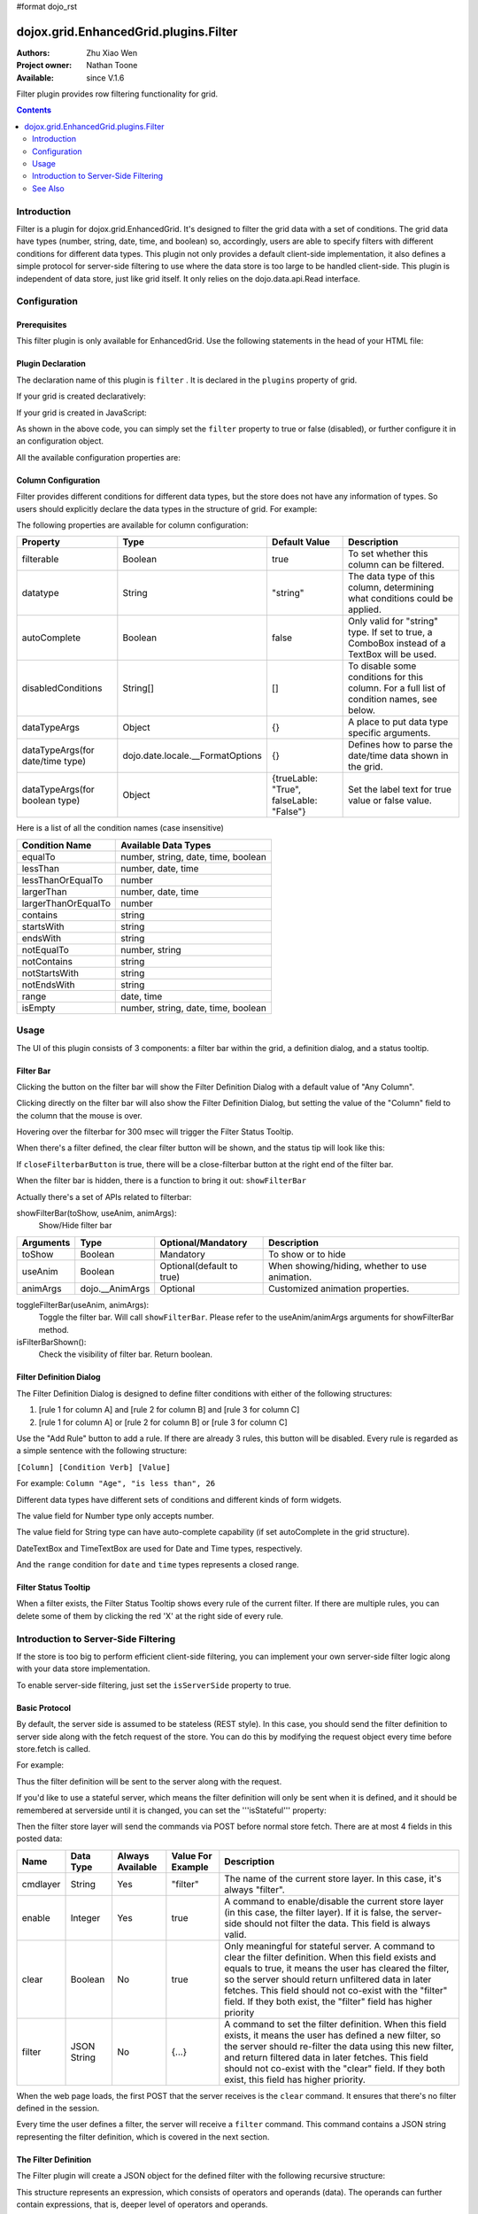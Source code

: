 #format dojo_rst

dojox.grid.EnhancedGrid.plugins.Filter
======================================

:Authors: Zhu Xiao Wen
:Project owner: Nathan Toone
:Available: since V.1.6

Filter plugin provides row filtering functionality for grid. 

.. contents::
	:depth: 2

============
Introduction
============

Filter is a plugin for dojox.grid.EnhancedGrid. It's designed to filter the grid data with a set of conditions. The grid data have types (number, string, date, time, and boolean) so, accordingly, users are able to specify filters with different conditions for different data types. This plugin not only provides a default client-side implementation, it also defines a simple protocol for server-side filtering to use where the data store is too large to be handled client-side. This plugin is independent of data store, just like grid itself. It only relies on the dojo.data.api.Read interface. 

.. code-example::
  :toolbar: themes, versions, dir
  :version: local
  :width: 480
  :height: 300

  .. javascript::

	<script type="text/javascript" src="{{ baseUrl }}dojox/grid/tests/enhanced/support/test_write_store_music.js"></script>
	<script type="text/javascript">
		dojo.require("dojox.grid.EnhancedGrid");
		dojo.require("dojox.grid.enhanced.plugins.Filter");
		
		//In case you've close the filter bar, here's a way to bring it up.
		function showFilterBar(){
			dijit.byId('grid').showFilterBar(true);
		};
		
		dojo.addOnLoad(function(){
			//See the ItemFileWriteStore defined in test_write_store_music.js
			var store = test_store[0];
			
			var layout = [
				{ field: "id", datatype:"number"},
				{ field: "Genre", datatype:"string"},
				{ field: "Artist", datatype:"string",
					//Declare that we need the ComboBox for suggestions (autoComplete by default)
					autoComplete: true
				},
				{ field: "Album", datatype:"string",
					//Declare that we need the ComboBox for suggestions 
					autoComplete: true,
					//Configure the ComboBox, so that it does not auto-complete our input
					dataTypeArgs: {
						autoComplete: false
					}
				},
				{ field: "Name", datatype:"string",
					//Declare that we do not need the following conditions for this column 
					disabledConditions: ["contains", "notcontains"]
				},
				{ field: "Track", datatype:"number"},
				{ field: "Download Date", datatype:"date",
					//Declare how the data in store should be parsed to a Date object.
					dataTypeArgs: {
						datePattern: "yyyy/M/d"
					}
				},
				{ field: "Last Played", datatype:"time",
					//Declare how the data in store should be parsed to a Date object.
					dataTypeArgs: {
						timePattern: "HH:mm:ss"
					}
				}
			];
			
			var grid = new dojox.grid.EnhancedGrid({
				id: 'grid',
				store: store,
				structure: layout,
				plugins: {
					filter: {
						//Show the closeFilterbarButton at the filter bar
						closeFilterbarButton: true,
						//Set the maximum rule count to 5
						ruleCount: 5,
						//Set the name of the items
						itemsName: "songs"
					}
				}
			});
			grid.placeAt('gridContainer');
			grid.startup();
		});
	</script>

  .. html::

    <div id="gridContainer" style="width: 100%; height: 400px;"></div>

  .. css::

    <style type="text/css">
    @import "{{ baseUrl }}dojo/resources/dojo.css";
    @import "{{ baseUrl }}dijit/themes/{{ theme }}/{{ theme }}.css";
    @import "{{ baseUrl }}dijit/themes/{{ theme }}/document.css";
    @import "{{ baseUrl }}dojox/grid/enhanced/resources/{{ theme }}/EnhancedGrid.css";
    @import "{{ baseUrl }}dojox/grid/enhanced/resources/EnhancedGrid_rtl.css";
    </style>


=============
Configuration
=============

Prerequisites
-------------

This filter plugin is only available for EnhancedGrid. Use the following statements in the head of your HTML file:

.. code-block :: javascript
  :linenos:

  dojo.require("dojox.grid.EnhancedGrid");
  dojo.require("dojox.grid.enhanced.plugins.Filter");


Plugin Declaration
------------------

The declaration name of this plugin is ``filter`` . It is declared in the ``plugins`` property of grid.

If your grid is created declaratively:

.. code-block :: html
	:linenos:

	<div id="grid" dojoType="dojox.grid.EnhancedGrid" 
	  store="mystore" structure="mystructure" 
	  plugins="{
		filter: /* a Boolean value or an configuration object */{}
	}" ></div>

If your grid is created in JavaScript:

.. code-block :: javascript
  :linenos:

  var grid = new dojox.grid.EnhancedGrid({
    id:"grid",
    store:"mystore",
    structure:"mystructure",
    plugins:{
      filter: /* a Boolean value or an configuration object */{}
    }
  });

As shown in the above code, you can simply set the ``filter`` property to true or false (disabled), or further configure it in an configuration object.

All the available configuration properties are:

=========================      ========  ===============  ================================================================================================================
Property                       Type      Default Value    Description
=========================      ========  ===============  ================================================================================================================
itemsName                      String    "items"          The name of the items in the data store. 
                                                          For example, if the data in the store are records of songs, you may set it to "songs", 
                                                          so the filter bar will display "10 of 100 songs" instead of "10 of 100 items" when there's some filter applied.
closeFilterbarButton           Boolean   false            Whether to hide the close-filterbar button.
ruleCount                      Number    3                The maximum rule count of a filter. Defult to 3. If set to 0, infinite rules are supported. 
ruleCountToConfirmClearFilter  Number    2                If the filter rule count is larger than or equal to this value, then a confirm dialog will show when clearing filter.
                                                          If set to less than 1 or null, then always show the confirm dialog. If set to Infinity, then never show the 
                                                          confirm dialog. Default to 2.
disabledConditions             Object    undefined        Disable some condition for some type or "anycolumn", so the user will not see them in the condition Select box.
isServerSide                   Boolean   false            If this is true, the actual filtering work will be taken over by the server. 
                                                          This is used to switch between client-side filter and server-side filter.
isStateful                     Boolean   false            If this is true, and isServerSide is set to true, the filter definition will only be sent when it is defined, 
                                                          and it should be remembered at serverside until it is changed.
url                            String    ""               When both isServerSide and isStateful are true, this is a place to set the server url, 
                                                          if it cannot be retrieved by store.url.
setupFilterQuery               Function  undefined        If you'd like to use a stateless server side filter, you'll have to modify the request object, so as to add in 
                                                          the filter definition. The signiture of this function is setupFilterQuery(commands, request). See the last
                                                          section for details.
=========================      ========  ===============  ================================================================================================================

Column Configuration
--------------------

Filter provides different conditions for different data types, but the store does not have any information of types. So users should explicitly declare the data types in the structure of grid.
For example:

.. code-block :: javascript
  :linenos:

  var structure = [{
    cells:[
      {field: "Name", datatype: "string", autoComplete: true },
      {field: "Age", datatype: "number" },
      {field: "Register Date", datatype: "date" },
      {field: "dummy", filterable: false}, //set this column to be not filterable		
      {field: "Register Time", datatype: "time", disabledConditions: ["startsWith", "notStartsWith"]}
    ]
  }];

The following properties are available for column configuration:

====================================  ===================================  ========================================  ============================================================================================
Property                              Type                                 Default Value                             Description
====================================  ===================================  ========================================  ============================================================================================
filterable                            Boolean                              true                                      To set whether this column can be filtered.
datatype                              String                               "string"                                  The data type of this column, determining what conditions could be applied.
autoComplete                          Boolean                              false                                     Only valid for "string" type. If set to true, a ComboBox instead of a TextBox will be used.
disabledConditions                    String[]                             []                                        To disable some conditions for this column. For a full list of condition names, see below.
dataTypeArgs                          Object                               {}                                        A place to put data type specific arguments.
dataTypeArgs(for date/time type)      dojo.date.locale.__FormatOptions     {}                                        Defines how to parse the date/time data shown in the grid.
dataTypeArgs(for boolean type)        Object                               {trueLable: "True", falseLable: "False"}  Set the label text for true value or false value.
====================================  ===================================  ========================================  ============================================================================================

Here is a list of all the condition names (case insensitive)

======================	===================================
Condition Name			Available Data Types
======================	===================================
equalTo					number, string, date, time, boolean 
lessThan				number, date, time 
lessThanOrEqualTo		number 
largerThan				number, date, time 
largerThanOrEqualTo		number 
contains				string 
startsWith				string 
endsWith				string 
notEqualTo				number, string 
notContains				string 
notStartsWith			string 
notEndsWith				string 
range					date, time 
isEmpty				number, string, date, time, boolean 
======================	===================================

=====
Usage
=====

The UI of this plugin consists of 3 components: a filter bar within the grid, a definition dialog, and a status tooltip.

Filter Bar
----------

.. image:: filterbar.png

Clicking the button on the filter bar will show the Filter Definition Dialog with a default value of "Any Column". 

.. image:: filterbar-definefilterbtn.png

Clicking directly on the filter bar will also show the Filter Definition Dialog, but setting the value of the "Column" field to the column that the mouse is over.

.. image:: filterbar-somecolumn.png

Hovering over the filterbar for 300 msec will trigger the Filter Status Tooltip.

.. image:: filterbar-showtooltip.png

When there's a filter defined, the clear filter button will be shown, and the status tip will look like this:

.. image:: filterbar-clearbtn.png

If ``closeFilterbarButton`` is true, there will be a close-filterbar button at the right end of the filter bar.

.. image:: filterbar-closebtn.png

When the filter bar is hidden, there is a function to bring it out: ``showFilterBar``

Actually there's a set of APIs related to filterbar:

showFilterBar(toShow, useAnim, animArgs):
	Show/Hide filter bar

==============  ==================  ==========================  =============================================
Arguments       Type                Optional/Mandatory          Description
==============  ==================  ==========================  =============================================
toShow          Boolean				Mandatory                   To show or to hide
useAnim         Boolean             Optional(default to true)   When showing/hiding, whether to use animation.
animArgs        dojo.__AnimArgs     Optional                    Customized animation properties.
==============  ==================  ==========================  =============================================

toggleFilterBar(useAnim, animArgs):
	Toggle the filter bar. Will call ``showFilterBar``. Please refer to the useAnim/animArgs arguments for showFilterBar method.

isFilterBarShown():
	Check the visibility of filter bar. Return boolean.


Filter Definition Dialog
------------------------

.. image:: defdialog.png

The Filter Definition Dialog is designed to define filter conditions with either of the following structures:

1. [rule 1 for column A] and [rule 2 for column B] and [rule 3 for column C]

2. [rule 1 for column A] or [rule 2 for column B] or [rule 3 for column C]

.. image:: defdialog-rulerelation.png

Use the "Add Rule" button to add a rule. If there are already 3 rules, this button will be disabled.
Every rule is regarded as a simple sentence with the following structure:

``[Column] [Condition Verb] [Value]``

For example: ``Column "Age", "is less than", 26``

Different data types have different sets of conditions and different kinds of form widgets.

The value field for Number type only accepts number. 

.. image:: defdialog-numbervaluebox.png

The value field for String type can have auto-complete capability (if set autoComplete in the grid structure). 

.. image:: defdialog-stringvaluebox.png

DateTextBox and TimeTextBox are used for Date and Time types, respectively.

.. image:: defdialog-timevaluebox.png

And the ``range`` condition for ``date`` and ``time`` types represents a closed range.

.. image:: defdialog-rangevaluebox.png


Filter Status Tooltip
---------------------

.. image:: statustooltip-multirule.png

When a filter exists, the Filter Status Tooltip shows every rule of the current filter. If there are multiple rules, you can delete some of them by clicking the red 'X' at the right side of every rule.


=====================================
Introduction to Server-Side Filtering
=====================================

If the store is too big to perform efficient client-side filtering, you can implement your own server-side filter logic along with your data store implementation.

To enable server-side filtering, just set the ``isServerSide`` property to true.

Basic Protocol
--------------

By default, the server side is assumed to be stateless (REST style). In this case, you should send the filter definition to server side along with the fetch request of the store.
You can do this by modifying the request object every time before store.fetch is called.

For example:

.. code-block :: javascript
  :linenos:

  var grid = new dojox.grid.EnhancedGrid({
    id:"grid",
    store:"mystore",
    structure:"mystructure",
    plugins:{
      filter: {
        isServerSide: true,
        setupFilterQuery: setupFilter
      }
    }
  });
  var setupFilter = function(commands, request){
    //the commands object here is the same as the POSTed commands object for stateful server, see below.
    if(commands.filter && commands.enable){
      //some filter is defined and valid. You can modify the request object here.
    }else{
      //no filter is valid. 
    }
  };

Thus the filter definition will be sent to the server along with the request.
  
If you'd like to use a stateful server, which means the filter definition will only be sent when it is defined, and it should be remembered at serverside until it is changed, you can set the '''isStateful''' property:

.. code-block :: javascript
  :linenos:

  var grid = new dojox.grid.EnhancedGrid({
    id:"grid",
    store:"mystore",
    structure:"mystructure",
    plugins:{
      filter: {
        isServerSide: true,
        isStateful: true
      }
    }
  });

Then the filter store layer will send the commands via POST before normal store fetch. There are at most 4 fields in this posted data:

==========  ===========  =================  ===================  ==========================================================================================================
Name        Data Type    Always Available   Value For Example    Description
==========  ===========  =================  ===================  ==========================================================================================================
cmdlayer    String       Yes                "filter"             The name of the current store layer. In this case, it's always "filter".
enable      Integer      Yes                true                 A command to enable/disable the current store layer (in this case, the filter layer).
                                                                 If it is false, the server-side should not filter the data. This field is always valid.
clear       Boolean      No                 true                 Only meaningful for stateful server. A command to clear the filter definition.
                                                                 When this field exists and equals to true, it means the user has cleared the filter,
                                                                 so the server should return unfiltered data in later fetches.
                                                                 This field should not co-exist with the "filter" field. 
                                                                 If they both exist, the "filter" field has higher priority
filter      JSON String  No                 {...}                A command to set the filter definition.
                                                                 When this field exists, it means the user has defined a new filter,
                                                                 so the server should re-filter the data using this new filter, and return filtered data in later fetches.
                                                                 This field should not co-exist with the "clear" field. If they both exist, this field has higher priority.
==========  ===========  =================  ===================  ==========================================================================================================

When the web page loads, the first POST that the server receives is the ``clear`` command. It ensures that there's no filter defined in the session. 

Every time the user defines a filter, the server will receive a ``filter`` command. This command contains a JSON string representing the filter definition, which is covered in the next section.


The Filter Definition
---------------------

The Filter plugin will create a JSON object for the defined filter with the following recursive structure: 

.. image:: serverfilter-datastruct.png

This structure represents an expression, which consists of operators and operands (data). The operands can further contain expressions, that is, deeper level of operators and operands.

All available properties in this filter definition JSON are listed below:

=====  ==========  =================  ==================  =====================================================================================================================================
Name   Data Type   Always Available   Value For Example   Description
=====  ==========  =================  ==================  =====================================================================================================================================
op     String      Yes                "equal"             The name of an operator or a data type. Currently supported operators are:
                                                          and | or | not | all | any | equal | less | lessEqual | larger | largerEqual | contains | startsWith | endsWith
                                                          Currently supported datatypes are:
                                                          string | number | date | time | boolean
data   Object      Yes                {...}               The data of the corresponding "op".
                                                          If "op" is actually an operator, this field must be an array, which contains a list of deeper level filter expressions.
                                                          If "op" is a data type, and there is no "isCol" field, this "data" field is a value of this type.
isCol  Boolean     No                 true                If "op" is a datatype, and the property "isCol" is true, this "data" field represents the field name of a column in the data store,
                                                          so the server implementer can get the value of this field, and transform it to the specified datatype.
=====  ==========  =================  ==================  =====================================================================================================================================


So the JSON object is nothing more than an object with 2 fields: ``op`` and ``data``. For example, The following filter definition means:

The data of the "Field Name" column, whose data type is string, equals to "some message".

.. code-block :: javascript
  
  {
    //op: String
    //The name of an operator or a data type. Currently supported operators are:
    //  and | or | not | all | any | equal | less | lessEqual | larger | largerEqual | contains | startsWith | endsWith
    //Currently supported datatypes are:
    //  string | number | date | time
    op: "equal",
    
    //data: Array | string | number
    //The data of the corresponding "op". If "op" is actually an operator, this field must be an array, 
    //which contains a list of deeper level filter expressions.
    data: [
      {
        op: "string",
        
        //data: Array | string | number
        //If "op" is a datatype, and there is no "isCol" field, this "data" field is a value of this type.
        data: "some message"
      },
      {
        op: "string",
        
        //isCol: Boolean
        //If this field exists and is, or can be converted to, true, 
        //then this expression represents a column in the store, 
        //and the corresponding "data" field represents the field name of this column.
        isCol: true,
        
        //data: Array | string | number
        //If "op" is a datatype, and the property "isCol" is true, 
        //this "data" field represents the field name of a column in the data store, 
        //so the server implementer can get the value of this field, and transform it to the specified datatype.
        data: "Field Name"
      }
    ]
  }

Supported Operators
-------------------

Here is a summary of all supported operators used in filter definition. The "Name" of each operator is passed as the ``op`` field in the filter definition.

===========  ====================================  =======================  ================================================================================
Name         Valid Data Types                      Number of Operands       Meaning
===========  ====================================  =======================  ================================================================================
and          boolean                               2                        Logic AND
or           boolean                               2                        Logic OR
not          boolean                               1                        Logic NOT
all          boolean                               1 ~ ruleCount            A general version of "and"
any          boolean                               1 ~ ruleCount            A general version of "or"
equal        string, number, date, time, boolean   2                        The value of 2 operands are equal
less         number, date, time                    2                        The value of the 1st operand is less than that of the 2nd operand
lessEqual    number                                2                        The value of the 1st operand is less than or equal to that of the 2nd operand
larger       number, date, time                    2                        The value of the 1st operand is larger than that of the 2nd operand
largerEqual  number                                2                        The value of the 1st operand is larger than or equal to that of the 2nd operand
contains     string                                2                        The value of the 1st operand contains that of the 2nd operand
startsWith   string                                2                        The value of the 1st operand starts with that of the 2nd operand
endsWith     string                                2                        The value of the 1st operand ends with that of the 2nd operand
isEmpty      string, number, date, time, boolean   1                        The value is empty
===========  ====================================  =======================  ================================================================================


========
See Also
========

* `dojox.grid.DataGrid <dojox/grid/DataGrid>`_ - The base grid
* `dojox.grid.EnhancedGrid <dojox/grid/EnhancedGrid>`_ - The enhanced grid supporting plugins
* `dojox.grid.EnhancedGrid.plugins <dojox/grid/EnhancedGrid/plugins>`_ - Overview of the plugins of enhanced grid
* `dojox.grid.TreeGrid <dojox/grid/TreeGrid>`_ - Grid with collapsable rows and model-based (`dijit.tree.ForestStoreModel <dijit/tree/ForestStoreModel>`_) structure

